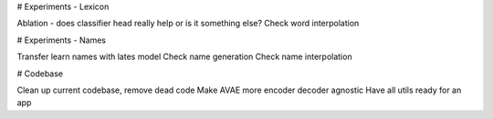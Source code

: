 # Experiments - Lexicon

Ablation - does classifier head really help or is it something else?
Check word interpolation

# Experiments - Names

Transfer learn names with lates model
Check name generation
Check name interpolation

# Codebase

Clean up current codebase, remove dead code
Make  AVAE more encoder decoder agnostic
Have all utils ready for an app




